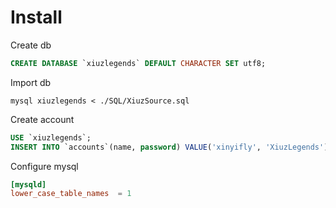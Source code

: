 * Install
Create db
#+BEGIN_SRC sql :engine mysql
CREATE DATABASE `xiuzlegends` DEFAULT CHARACTER SET utf8;
#+END_SRC

Import db
#+BEGIN_SRC shell
mysql xiuzlegends < ./SQL/XiuzSource.sql
#+END_SRC

Create account
#+BEGIN_SRC sql :engine mysql
USE `xiuzlegends`;
INSERT INTO `accounts`(name, password) VALUE('xinyifly', 'XiuzLegends');
#+END_SRC

Configure mysql
#+BEGIN_SRC conf
[mysqld]
lower_case_table_names  = 1
#+END_SRC
